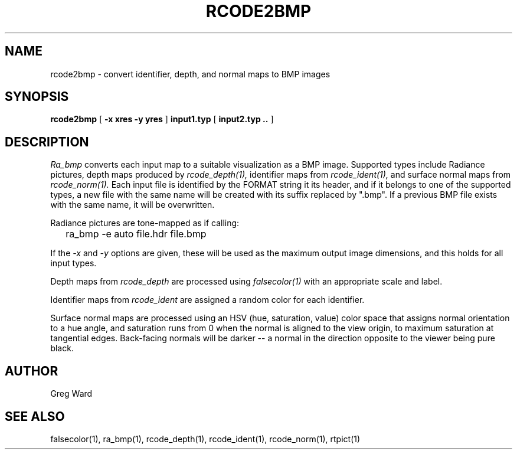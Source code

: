 .TH RCODE2BMP 1 7/25/2019 RADIANCE
.SH NAME
rcode2bmp - convert identifier, depth, and normal maps to BMP images
.SH SYNOPSIS
.B rcode2bmp
[
.B "\-x xres \-y yres"
]
.B input1.typ
[
.B "input2.typ .."
]
.SH DESCRIPTION
.I Ra_bmp
converts each input map to a suitable visualization as a BMP image.
Supported types include Radiance pictures, depth maps produced by
.I rcode_depth(1),
identifier maps from
.I rcode_ident(1),
and surface normal maps from
.I rcode_norm(1).
Each input file is identified by the FORMAT string it its header,
and if it belongs to one of the supported types, a new file with the
same name will be created with its suffix replaced by ".bmp".
If a previous BMP file exists with the same name, it will be overwritten.
.PP
Radiance pictures are tone-mapped as if calling:
.IP "" .2i
ra_bmp -e auto file.hdr file.bmp
.PP
If the
.I \-x
and
.I \-y
options are given, these will be used as the maximum output image dimensions,
and this holds for all input types.
.PP
Depth maps from
.I rcode_depth
are processed using
.I falsecolor(1)
with an appropriate scale and label.
.PP
Identifier maps from
.I rcode_ident
are assigned a random color for each identifier.
.PP
Surface normal maps are processed using an HSV (hue, saturation, value)
color space that assigns normal orientation
to a hue angle, and saturation runs from 0 when the normal is aligned to
the view origin, to maximum saturation at tangential edges.
Back-facing normals will be darker -- a normal in the direction opposite
to the viewer being pure black.
.SH AUTHOR
Greg Ward
.SH "SEE ALSO"
falsecolor(1), ra_bmp(1), rcode_depth(1), rcode_ident(1), rcode_norm(1),
rtpict(1)
